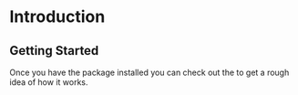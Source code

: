 * Introduction

** Getting Started

Once you have the package installed
@@rst::any:`installed <installation>`@@ you can
check out the @@rst::any:`quickstart <quick_start>`@@ to get a rough
idea of how it works.

